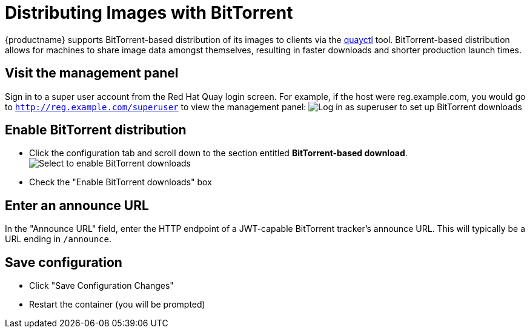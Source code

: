 [[bittorrent-based-distribution]]
= Distributing Images with BitTorrent

{productname} supports BitTorrent-based distribution of its images to
clients via the https://github.com/coreos/quayctl[quayctl] tool.
BitTorrent-based distribution allows for machines to share image data
amongst themselves, resulting in faster downloads and shorter production
launch times.

[id='visit-the-management-panel_{context}']
== Visit the management panel

Sign in to a super user account from the Red Hat Quay login screen. For
example, if the host were reg.example.com, you would go to `http://reg.example.com/superuser`
to view the management panel:
image:../../images/superuser.png[Log in as superuser to set up BitTorrent downloads]

[[enable-bittorrent-distribution]]
== Enable BitTorrent distribution

* Click the configuration tab  and scroll down to the section entitled
*BitTorrent-based download*.
image:../../images/enable-bittorrent.png[Select to enable BitTorrent downloads]

* Check the "Enable BitTorrent downloads" box

[[enter-an-announce-url]]
== Enter an announce URL

In the "Announce URL" field, enter the HTTP endpoint of a JWT-capable
BitTorrent tracker's announce URL.
This will typically be a URL ending in
`/announce`.

[id='save-configuration_{context}']
== Save configuration

* Click "Save Configuration Changes"
* Restart the container (you will be prompted)
